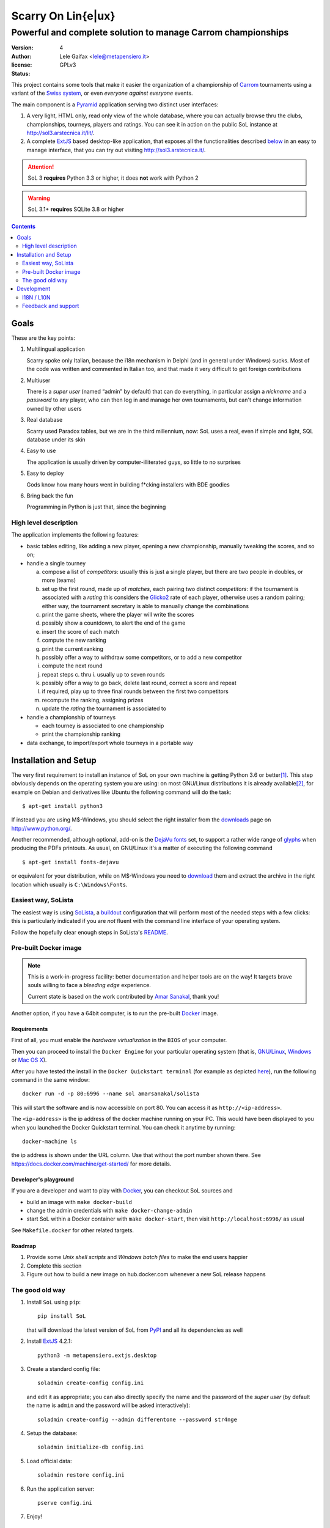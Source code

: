 .. -*- coding: utf-8 -*-
.. :Project:   SoL -- Introduction
.. :Created:   gio 9 ott 2008 11:40:17 CET
.. :Author:    Lele Gaifax <lele@metapensiero.it>
.. :License:   GNU General Public License version 3 or later
.. :Copyright: © 2008, 2009, 2010, 2013, 2014, 2015, 2016, 2018 Lele Gaifax
..

=====================
 Scarry On Lin{e|ux}
=====================

-------------------------------------------------------------
Powerful and complete solution to manage Carrom championships
-------------------------------------------------------------

:version: 4
:author: Lele Gaifax <lele@metapensiero.it>
:license: GPLv3
:status: |pipeline| |coverage|

.. |pipeline| image:: https://gitlab.com/lelix/SoL/badges/sol4/pipeline.svg
   :target: https://gitlab.com/lelix/SoL/pipelines/
   :alt: CI build status

.. |coverage| image:: https://gitlab.com/lelix/SoL/badges/sol4/coverage.svg
   :target: https://gitlab.com/lelix/SoL/pipelines/
   :alt: Overall test coverage

This project contains some tools that make it easier the organization of a championship of
Carrom_ tournaments using a variant of the `Swiss system`__, or even *everyone against
everyone* events.

__ https://en.wikipedia.org/wiki/Swiss-system_tournament

The main component is a Pyramid_ application serving two distinct user interfaces:

1. A very light, HTML only, read only view of the whole database, where you can actually browse
   thru the clubs, championships, tourneys, players and ratings. You can see it in action on
   the public SoL instance at http://sol3.arstecnica.it/lit/.

2. A complete ExtJS_ based desktop-like application, that exposes all the functionalities
   described below__ in an easy to manage interface, that you can try out visiting
   http://sol3.arstecnica.it/.

.. attention:: SoL 3 **requires** Python 3.3 or higher, it does **not** work with Python 2

.. warning:: SoL 3.1+ **requires** SQLite 3.8 or higher

__ Goals_

.. _Carrom: http://en.wikipedia.org/wiki/Carrom
.. _Pyramid: http://www.pylonsproject.org/
.. _ExtJS: http://www.sencha.com/products/extjs/

.. contents:: :depth: 2


Goals
=====

These are the key points:

1. Multilingual application

   Scarry spoke only Italian, because the i18n mechanism in Delphi (and in general under
   Windows) sucks. Most of the code was written and commented in Italian too, and that made it
   very difficult to get foreign contributions

2. Multiuser

   There is a *super user* (named “admin” by default) that can do everything, in particular
   assign a *nickname* and a *password* to any player, who can then log in and manage her own
   tournaments, but can't change information owned by other users

3. Real database

   Scarry used Paradox tables, but we are in the third millennium, now: SoL uses a real, even
   if simple and light, SQL database under its skin

4. Easy to use

   The application is usually driven by computer-illiterated guys, so little to no surprises

5. Easy to deploy

   Gods know how many hours went in building f*cking installers with BDE goodies

6. Bring back the fun

   Programming in Python is just that, since the beginning


High level description
----------------------

The application implements the following features:

* basic tables editing, like adding a new player, opening a new championship, manually tweaking
  the scores, and so on;

* handle a single tourney

  a. compose a list of `competitors`: usually this is just a single player, but there are two
     people in doubles, or more (teams)

  b. set up the first round, made up of `matches`, each pairing two distinct `competitors`: if
     the tournament is associated with a `rating` this considers the Glicko2__ rate of each
     player, otherwise uses a random pairing; either way, the tournament secretary is able to
     manually change the combinations

  c. print the game sheets, where the player will write the scores

  d. possibly show a countdown, to alert the end of the game

  e. insert the score of each match

  f. compute the new ranking

  g. print the current ranking

  h. possibly offer a way to withdraw some competitors, or to add a new competitor

  i. compute the next round

  j. repeat steps c. thru i. usually up to seven rounds

  k. possibly offer a way to go back, delete last round, correct a score and repeat

  l. if required, play up to three final rounds between the first two competitors

  m. recompute the ranking, assigning prizes

  n. update the `rating` the tournament is associated to

* handle a championship of tourneys

  * each tourney is associated to one championship

  * print the championship ranking

* data exchange, to import/export whole tourneys in a portable way

__ http://en.wikipedia.org/wiki/Glicko_rating_system


Installation and Setup
======================

The very first requirement to install an instance of SoL on your own machine is getting Python
3.6 or better\ [#]_. This step obviously depends on the operating system you are using: on most
GNU/Linux distributions it is already available\ [#]_, for example on Debian and derivatives
like Ubuntu the following command will do the task::

  $ apt-get install python3

If instead you are using M$-Windows, you should select the right installer from the downloads__
page on http://www.python.org/.

Another recommended, although optional, add-on is the `DejaVu fonts`__ set, to support a rather
wide range of `glyphs`__ when producing the PDFs printouts. As usual, on GNU/Linux it's a
matter of executing the following command

::

  $ apt-get install fonts-dejavu

or equivalent for your distribution, while on M$-Windows you need to download__ them and
extract the archive in the right location which usually is ``C:\Windows\Fonts``.

__ https://www.python.org/downloads/windows/
__ https://dejavu-fonts.github.io/
__ https://en.wikipedia.org/wiki/Glyph
__ http://sourceforge.net/projects/dejavu/files/dejavu/2.37/dejavu-fonts-ttf-2.37.zip


Easiest way, SoLista
--------------------

The easiest way is using SoLista_, a buildout_ configuration that will perform most of the
needed steps with a few clicks: this is particularly indicated if you are *not* fluent with the
command line interface of your operating system.

Follow the hopefully clear enough steps in SoLista's `README`__.

.. _SoLista: https://bitbucket.org/lele/solista/
.. _buildout: http://www.buildout.org/en/latest/
__ https://bitbucket.org/lele/solista/src/master/README.rst


Pre-built Docker image
----------------------

.. note:: This is a work-in-progress facility: better documentation and helper tools are on the
          way! It targets brave souls willing to face a *bleeding edge* experience.

          Current state is based on the work contributed by `Amar Sanakal`__, thank you!

Another option, if you have a 64bit computer, is to run the pre-built Docker_ image.

__ https://bitbucket.org/amar-sanakal/solista
.. _Docker: https://www.docker.com/

Requirements
~~~~~~~~~~~~

First of all, you must enable the *hardware virtualization* in the ``BIOS`` of your computer.

Then you can proceed to install the ``Docker Engine`` for your particular operating system
(that is, `GNU/Linux`__, `Windows`__ or `Mac OS X`__).

After you have tested the install in the ``Docker Quickstart terminal`` (for example as
depicted here__), run the following command in the same window::

  docker run -d -p 80:6996 --name sol amarsanakal/solista

This will start the software and is now accessible on port 80. You can access it as
``http://<ip-address>``.

The ``<ip-address>`` is the ip address of the docker machine running on your PC. This would
have been displayed to you when you launched the Docker Quickstart terminal. You can check it
anytime by running::

  docker-machine ls

the ip address is shown under the URL column. Use that without the port number shown there. See
https://docs.docker.com/machine/get-started/ for more details.

__ https://docs.docker.com/linux/
__ https://docs.docker.com/windows/
__ https://docs.docker.com/mac/
__ https://docs.docker.com/windows/step_three/

Developer's playground
~~~~~~~~~~~~~~~~~~~~~~

If you are a developer and want to play with Docker_, you can checkout SoL sources and

* build an image with ``make docker-build``
* change the admin credentials with ``make docker-change-admin``
* start SoL within a Docker container with ``make docker-start``, then visit
  ``http://localhost:6996/`` as usual

See ``Makefile.docker`` for other related targets.

Roadmap
~~~~~~~

1. Provide some *Unix shell scripts* and *Windows batch files* to make the end users happier
2. Complete this section
3. Figure out how to build a new image on hub.docker.com whenever a new SoL release happens


The good old way
----------------

1. Install ``SoL`` using ``pip``::

    pip install SoL

   that will download the latest version of SoL from PyPI__ and all its dependencies as well

   __ https://pypi.org/project/SoL/

2. Install ExtJS_ 4.2.1::

    python3 -m metapensiero.extjs.desktop

3. Create a standard config file::

    soladmin create-config config.ini

   and edit it as appropriate; you can also directly specify the name and the password of the
   *super user* (by default the name is ``admin`` and the password will be asked
   interactively)::

    soladmin create-config --admin differentone --password str4nge

4. Setup the database::

    soladmin initialize-db config.ini

5. Load official data::

    soladmin restore config.ini

6. Run the application server::

    pserve config.ini

7. Enjoy!
   ::

    firefox http://localhost:6996/

   or, for poor Window$ users or just because using Python makes you
   happier::

    python -m webbrowser http://localhost:6996/


Development
===========

Since version 4 the development has been moved to GitLab__: the previous repository on
Bitbucket__ is now just a mirror, automatically kept in sync when new commits land on the
primary one.

The complete sources can be downloaded with the following command::

    git clone https://gitlab.com/lelix/SoL.git

I recommend using a *virtual environment* to keep you isolated from the system packages::

    python3 -m venv env
    source env/bin/activate

After that, you can setup a development environment by executing the command::

    pip install -r requirements/development.txt

You must then install the required ExtJS 4 sources executing::

    python -m metapensiero.extjs.desktop --src

If you are a developer, you are encouraged to create your own `fork` of the software and
possibly open a `pull request`: I will happily merge your changes!

You can run the tests suite with either

::

    make test

or with a more specific

::

    pytest tests/models

__ https://gitlab.com/lelix/SoL
__ https://bitbucket.org/lele/sol


I18N / L10N
-----------

Currently SoL is translated in English\ [#]_, French and Italian. If you know other languages
and want to contribute, the easiest way to create a new translation is to create an account on
the Weblate__ site and follow its `translators guide`__.

.. image:: https://hosted.weblate.org/widgets/sol/-/287x66-white.png
   :target: https://hosted.weblate.org/engage/sol/
   :alt: Translation status
   :align: center

Otherwise if like me you prefer using more traditional tools\ [#]_ you can extract a copy of
the sources and operate directly on the local catalogs under the directory ``src/sol/locale``.

To extract translatable messages use the following command::

    make update-catalogs

To check your work you must compile them with::

    make compile-catalogs

__ https://hosted.weblate.org/projects/sol/
__ http://docs.weblate.org/en/latest/user/index.html


Feedback and support
--------------------

If you run in troubles, or want to suggest something, or simply a desire of saying *“Thank
you”* raises up, feel free to contact me via email as ``lele at metapensiero dot it``.

Consider also joining the `dedicated mailing list`__ where you can get in contact with other
users of the application. There is also an `issues tracker`__ where you can open a new tickets
about bugs or enhancements.

__ https://groups.google.com/d/forum/sol-users
__ https://gitlab.com/lelix/SoL/issues

-----

.. [#] As of this writing I'm using version 3.7.0 and I'd recommend using that, but SoL used to
       work great with any version higher than 3.4.

.. [#] In fact it may even be already installed!

.. [#] The are actually two distinct catalogs, to take into account US and UK variants.

.. [#] GNU Emacs comes to mind of course, but there are zillions of them: start looking at the
       `gettext page <http://en.wikipedia.org/wiki/Gettext>`_ on Wikipedia.
